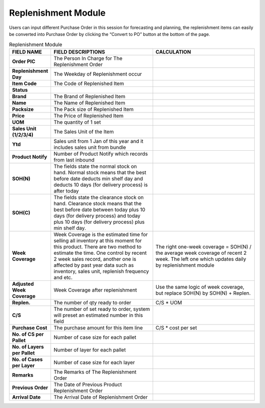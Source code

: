 ************
Replenishment Module
************
Users can input different Purchase Order in this session for forecasting and planning, the replenishment items can easily be converted into Purchase Order by clicking the “Convert to PO” button at the bottom of the page.

|replen|

.. list-table:: Replenishment Module
    :widths: 10 50 50
    :header-rows: 1
    :stub-columns: 1

    * - FIELD NAME
      - FIELD DESCRIPTIONS
      - CALCULATION
    * - Order PIC
      - The Person In Charge for The Replenishment Order
      -
    * - Replenishment Day
      - The Weekday of Replenishment occur
      -
    * - Item Code
      - The Code of Replenished Item
      -
    * - Status
      -
      -
    * - Brand 
      - The Brand of Replenished Item
      -
    * - Name
      - The Name of Replenished Item
      -
    * - Packsize
      - The Pack size of Replenished Item
      -
    * - Price
      - The Price of Replenished Item
      -
    * - UOM
      - The quantity of 1 set
      -
    * - Sales Unit (1/2/3/4)
      - The Sales Unit of the Item
      -
    * - Ytd
      - Sales unit from 1 Jan of this year and it includes sales unit from bundle
      -
    * - Product Notify
      - Number of Product Notify which records from last inbound
      -
    * - SOH(N)
      - The fields state the normal stock on hand. Normal stock means that the best before date deducts min shelf day and deducts 10 days (for delivery process) is after today
      -
    * - SOH(C)
      - The fields state the clearance stock on hand. Clearance stock means that the best before date between today plus 10 days (for delivery process) and today plus 10 days (for delivery process) plus min shelf day.
      -
    * - Week Coverage
      - Week Coverage is the estimated time for selling all inventory at this moment for this product.
        There are two method to estimate the time. One control by recent 2 week sales record, another one is affected by past year data such as inventory, sales unit, replenish frequency and etc. 
      - The right one-week coverage = SOH(N) / the average week coverage of recent 2 week.
        The left one which updates daily by replenishment module
    * - Adjusted Week Coverage
      - Week Coverage after replenishment
      - Use the same logic of week coverage, but replace SOH(N) by SOH(N) + Replen.\
    * - Replen.
      - The number of qty ready to order
      - C/S * UOM
    * - C/S
      - The number of set ready to order, system will preset an estimated number in this field
      -
    * - Purchase Cost
      - The purchase amount for this item line
      - C/S * cost per set
    * - No. of CS per Pallet
      - Number of case size for each pallet
      -
    * - No. of Layers per Pallet
      - Number of layer for each pallet
      -
    * - No. of Cases per Layer
      - Number of case size for each layer
      -
    * - Remarks
      - The Remarks of The Replenishment Order
      -
    * - Previous Order
      - The Date of Previous Product Replenishment Order
      -
    * - Arrival Date
      - The Arrival Date of Replenishment Order
      -


.. |replen| image:: replen.JPG
